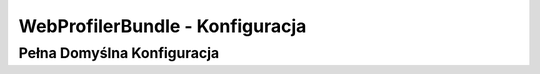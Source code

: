 .. index::
   single: Configuration Reference; WebProfiler

WebProfilerBundle - Konfiguracja
===============================

Pełna Domyślna Konfiguracja
---------------------------

.. configuration-block::

    .. code-block:: yaml

        web_profiler:
            
            # wyświetlaj informacje pomocnicze w celu zmniejszenia toolbara
            verbose:             true

            # wyświetlaj web debug toolbar na dole stron wraz z podsumowaniem profilera
            toolbar:             false

            # daj sobie możliwość do zobaczenia zebranych danych przed przekierowaniem
            intercept_redirects: false
